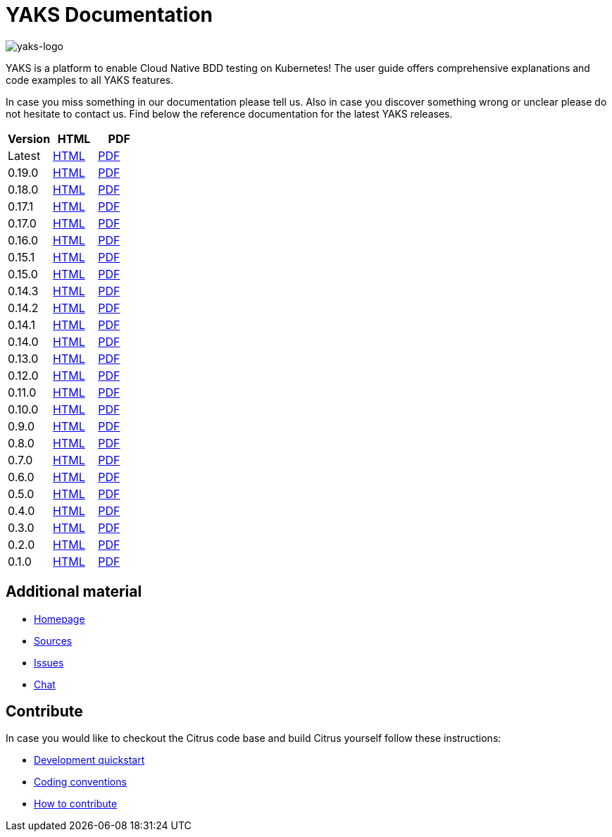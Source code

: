 = YAKS Documentation
:docinfo1:
:imagesdir: reference/html/images

image::yaks-logo.png[yaks-logo]

YAKS is a platform to enable Cloud Native BDD testing on Kubernetes! The user guide offers comprehensive explanations and
code examples to all YAKS features.

In case you miss something in our documentation please tell us. Also in case you discover something wrong or unclear please do not
hesitate to contact us. Find below the reference documentation for the latest YAKS releases.

[cols="<,<,<"]
|===
|Version |HTML |PDF

|Latest	|link:/yaks/reference/html/index.html[HTML] |link:/yaks/reference/pdf/yaks-reference.pdf[PDF]
|0.19.0 |link:/yaks/reference/0.19.0/html/index.html[HTML] |link:/yaks/reference/0.19.0/pdf/yaks-reference-0.19.0.pdf[PDF]
|0.18.0 |link:/yaks/reference/0.18.0/html/index.html[HTML] |link:/yaks/reference/0.18.0/pdf/yaks-reference-0.18.0.pdf[PDF]
|0.17.1 |link:/yaks/reference/0.17.1/html/index.html[HTML] |link:/yaks/reference/0.17.1/pdf/yaks-reference-0.17.1.pdf[PDF]
|0.17.0 |link:/yaks/reference/0.17.0/html/index.html[HTML] |link:/yaks/reference/0.17.0/pdf/yaks-reference-0.17.0.pdf[PDF]
|0.16.0 |link:/yaks/reference/0.16.0/html/index.html[HTML] |link:/yaks/reference/0.16.0/pdf/yaks-reference-0.16.0.pdf[PDF]
|0.15.1 |link:/yaks/reference/0.15.1/html/index.html[HTML] |link:/yaks/reference/0.15.1/pdf/yaks-reference-0.15.1.pdf[PDF]
|0.15.0 |link:/yaks/reference/0.15.0/html/index.html[HTML] |link:/yaks/reference/0.15.0/pdf/yaks-reference-0.15.0.pdf[PDF]
|0.14.3	|link:/yaks/reference/0.14.3/html/index.html[HTML] |link:/yaks/reference/0.14.3/pdf/yaks-reference-0.14.3.pdf[PDF]
|0.14.2	|link:/yaks/reference/0.14.2/html/index.html[HTML] |link:/yaks/reference/0.14.2/pdf/yaks-reference-0.14.2.pdf[PDF]
|0.14.1	|link:/yaks/reference/0.14.1/html/index.html[HTML] |link:/yaks/reference/0.14.1/pdf/yaks-reference-0.14.1.pdf[PDF]
|0.14.0	|link:/yaks/reference/0.14.0/html/index.html[HTML] |link:/yaks/reference/0.14.0/pdf/yaks-reference-0.14.0.pdf[PDF]
|0.13.0	|link:/yaks/reference/0.13.0/html/index.html[HTML] |link:/yaks/reference/0.13.0/pdf/yaks-reference-0.13.0.pdf[PDF]
|0.12.0	|link:/yaks/reference/0.12.0/html/index.html[HTML] |link:/yaks/reference/0.12.0/pdf/yaks-reference-0.12.0.pdf[PDF]
|0.11.0 |link:/yaks/reference/0.11.0/html/index.html[HTML] |link:/yaks/reference/0.11.0/pdf/yaks-reference-0.11.0.pdf[PDF]
|0.10.0	|link:/yaks/reference/0.10.0/html/index.html[HTML] |link:/yaks/reference/0.10.0/pdf/yaks-reference-0.10.0.pdf[PDF]
|0.9.0	|link:/yaks/reference/0.9.0/html/index.html[HTML] |link:/yaks/reference/0.9.0/pdf/yaks-reference-0.9.0.pdf[PDF]
|0.8.0	|link:/yaks/reference/0.8.0/html/index.html[HTML] |link:/yaks/reference/0.8.0/pdf/yaks-reference-0.8.0.pdf[PDF]
|0.7.0	|link:/yaks/reference/0.7.0/html/index.html[HTML] |link:/yaks/reference/0.7.0/pdf/yaks-reference-0.7.0.pdf[PDF]
|0.6.0	|link:/yaks/reference/0.6.0/html/index.html[HTML] |link:/yaks/reference/0.6.0/pdf/yaks-reference-0.6.0.pdf[PDF]
|0.5.0	|link:/yaks/reference/0.5.0/html/index.html[HTML] |link:/yaks/reference/0.5.0/pdf/yaks-reference-0.5.0.pdf[PDF]
|0.4.0	|link:/yaks/reference/0.4.0/html/index.html[HTML] |link:/yaks/reference/0.4.0/pdf/yaks-reference-0.4.0.pdf[PDF]
|0.3.0	|link:/yaks/reference/0.3.0/html/index.html[HTML] |link:/yaks/reference/0.3.0/pdf/yaks-reference-0.3.0.pdf[PDF]
|0.2.0	|link:/yaks/reference/0.2.0/html/index.html[HTML] |link:/yaks/reference/0.2.0/pdf/yaks-reference-0.2.0.pdf[PDF]
|0.1.0	|link:/yaks/reference/0.1.0/html/index.html[HTML] |link:/yaks/reference/0.1.0/pdf/yaks-reference-0.1.0.pdf[PDF]
|===

== Additional material

* link:https://citrusframework.org/[Homepage]
* link:https://github.com/citrusframework/yaks[Sources]
* link:https://github.com/citrusframework/yaks/issues[Issues]
* link:https://citrusframework.zulipchat.com/[Chat]

== Contribute

In case you would like to checkout the Citrus code base and build Citrus yourself follow these instructions:

* link:https://citrusframework.org/docs/development[Development quickstart]
* link:https://citrusframework.org/docs/conventions[Coding conventions]
* link:https://citrusframework.org/docs/contribute[How to contribute]
